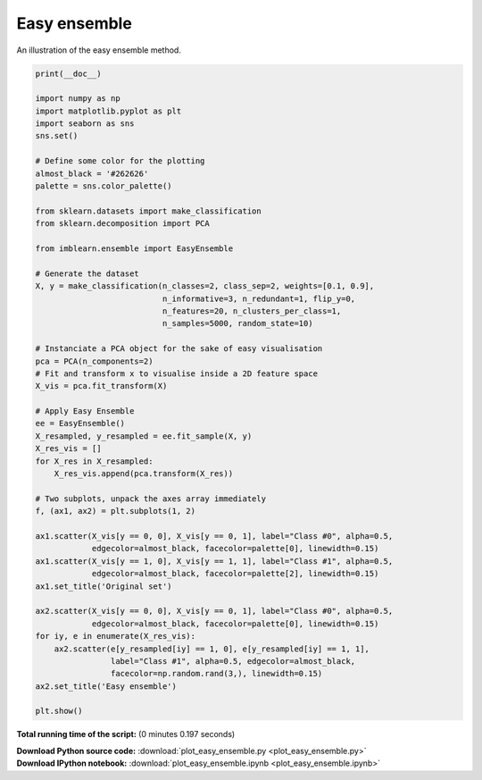 

.. _sphx_glr_auto_examples_ensemble_plot_easy_ensemble.py:


=============
Easy ensemble
=============

An illustration of the easy ensemble method.




.. image:: /auto_examples/ensemble/images/sphx_glr_plot_easy_ensemble_001.png
    :align: center





.. code-block:: python


    print(__doc__)

    import numpy as np
    import matplotlib.pyplot as plt
    import seaborn as sns
    sns.set()

    # Define some color for the plotting
    almost_black = '#262626'
    palette = sns.color_palette()

    from sklearn.datasets import make_classification
    from sklearn.decomposition import PCA

    from imblearn.ensemble import EasyEnsemble

    # Generate the dataset
    X, y = make_classification(n_classes=2, class_sep=2, weights=[0.1, 0.9],
                               n_informative=3, n_redundant=1, flip_y=0,
                               n_features=20, n_clusters_per_class=1,
                               n_samples=5000, random_state=10)

    # Instanciate a PCA object for the sake of easy visualisation
    pca = PCA(n_components=2)
    # Fit and transform x to visualise inside a 2D feature space
    X_vis = pca.fit_transform(X)

    # Apply Easy Ensemble
    ee = EasyEnsemble()
    X_resampled, y_resampled = ee.fit_sample(X, y)
    X_res_vis = []
    for X_res in X_resampled:
        X_res_vis.append(pca.transform(X_res))

    # Two subplots, unpack the axes array immediately
    f, (ax1, ax2) = plt.subplots(1, 2)

    ax1.scatter(X_vis[y == 0, 0], X_vis[y == 0, 1], label="Class #0", alpha=0.5,
                edgecolor=almost_black, facecolor=palette[0], linewidth=0.15)
    ax1.scatter(X_vis[y == 1, 0], X_vis[y == 1, 1], label="Class #1", alpha=0.5,
                edgecolor=almost_black, facecolor=palette[2], linewidth=0.15)
    ax1.set_title('Original set')

    ax2.scatter(X_vis[y == 0, 0], X_vis[y == 0, 1], label="Class #0", alpha=0.5,
                edgecolor=almost_black, facecolor=palette[0], linewidth=0.15)
    for iy, e in enumerate(X_res_vis):
        ax2.scatter(e[y_resampled[iy] == 1, 0], e[y_resampled[iy] == 1, 1],
                    label="Class #1", alpha=0.5, edgecolor=almost_black,
                    facecolor=np.random.rand(3,), linewidth=0.15)
    ax2.set_title('Easy ensemble')

    plt.show()

**Total running time of the script:**
(0 minutes 0.197 seconds)



.. container:: sphx-glr-download

    **Download Python source code:** :download:`plot_easy_ensemble.py <plot_easy_ensemble.py>`


.. container:: sphx-glr-download

    **Download IPython notebook:** :download:`plot_easy_ensemble.ipynb <plot_easy_ensemble.ipynb>`
